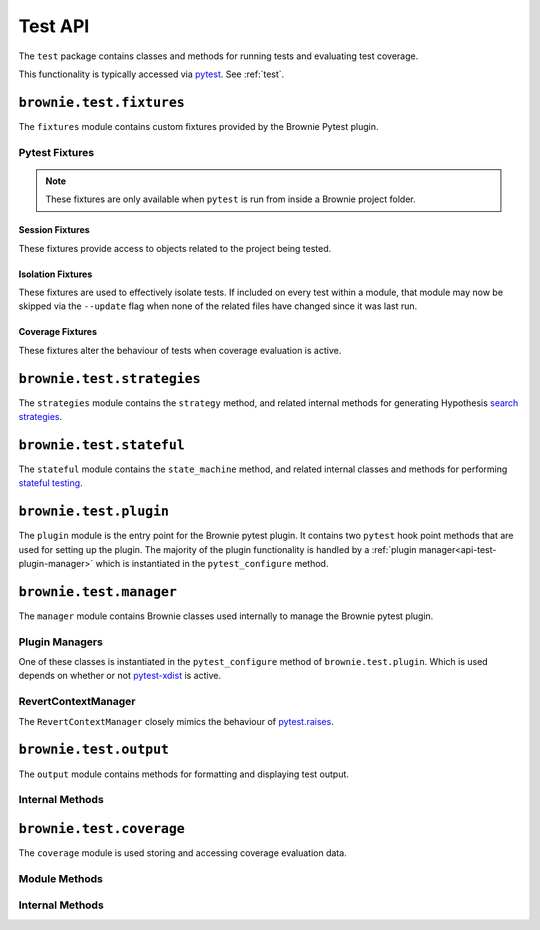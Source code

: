 .. _api-test:

========
Test API
========

The ``test`` package contains classes and methods for running tests and evaluating test coverage.

This functionality is typically accessed via `pytest <https://docs.pytest.org/en/latest/>`_.  See :ref:`test`.

``brownie.test.fixtures``
=========================

The ``fixtures`` module contains custom fixtures provided by the Brownie Pytest plugin.

Pytest Fixtures
---------------

.. note:: These fixtures are only available when ``pytest`` is run from inside a Brownie project folder.

Session Fixtures
****************

These fixtures provide access to objects related to the project being tested.

.. py:attribute:: fixtures.accounts

    Session scope. Yields an instantiated :ref:`Accounts<api-network-accounts>` container for the active project.

.. py:attribute:: fixtures.a

    Session scope. Short form of the ``accounts`` fixture.

.. py:attribute:: fixtures.history

    Session scope. Yields an instantiated :ref:`TxHistory<api-network-history>` object for the active project.

.. py:attribute:: fixtures.rpc

    Session scope. Yields an instantiated :ref:`Rpc<rpc>` object.

.. py:attribute:: fixtures.state_machine

    Session scope. Yields the :ref:`state_machine<api-test-state_machine>` method, used to launc rule-based state machine tests.

.. py:attribute:: fixtures.web3

    Session scope. Yields an instantiated :ref:`Web3<web3>` object.

Isolation Fixtures
******************

These fixtures are used to effectively isolate tests. If included on every test within a module, that module may now be skipped via the ``--update`` flag when none of the related files have changed since it was last run.

.. py:attribute:: fixtures.module_isolation

    Module scope. When used, this fixture is always applied before any other module-scoped fixtures.

    Resets the local environment before starting the first test and again after completing the final test.

.. py:method:: fixtures.fn_isolation(module_isolation)

    Function scope. When used, this fixture is always applied before any other function-scoped fixtures.

    Applies the ``module_isolation`` fixture, and additionally takes a snapshot prior to running each test which is then reverted to after the test completes. The snapshot is taken immediately after any module-scoped fixtures are applied, and before all function-scoped ones.

Coverage Fixtures
*****************

These fixtures alter the behaviour of tests when coverage evaluation is active.

.. py:attribute:: fixtures.no_call_coverage

    Function scope. Coverage evaluation will not be performed on called contact methods during this test.

.. py:attribute:: fixtures.skip_coverage

    Function scope. If coverage evaluation is active, this test will be skipped.

``brownie.test.strategies``
===========================

The ``strategies`` module contains the ``strategy`` method, and related internal methods for generating Hypothesis `search strategies <https://hypothesis.readthedocs.io/en/latest/details.html#defining-strategies>`_.

.. py:method:: strategies.strategy(type_str, **kwargs)

    Returns a Hypothesis ``SearchStrategy`` based on the value of ``type_str``. Depending on the type of strategy, different ``kwargs`` are available.

``brownie.test.stateful``
=========================

The ``stateful`` module contains the ``state_machine`` method, and related internal classes and methods for performing `stateful testing <https://hypothesis.readthedocs.io/en/latest/stateful.html>`_.

.. _api-test-state_machine:

.. py:method:: stateful.state_machine(rules_object, *args, settings=None, **kwargs)

    Run a state machine definition as a test.

    * ``rules_object``: An uninitialized state machine class.
    * ``settings``: Optional dictionary of values used to create a Hypothesis `settings <https://hypothesis.readthedocs.io/en/latest/settings.html#available-settings>`_ object.

    ``args`` and ``kwargs`` are passed to the ``__init__`` method of ``rules_object`` during the setup phase of the test.

``brownie.test.plugin``
=======================

The ``plugin`` module is the entry point for the Brownie pytest plugin. It contains two ``pytest`` hook point methods that are used for setting up the plugin. The majority of the plugin functionality is handled by a :ref:`plugin manager<api-test-plugin-manager>` which is instantiated in the ``pytest_configure`` method.

``brownie.test.manager``
========================

The ``manager`` module contains Brownie classes used internally to manage the Brownie pytest plugin.

.. _api-test-plugin-manager:

Plugin Managers
---------------

One of these classes is instantiated in the ``pytest_configure`` method of ``brownie.test.plugin``. Which is used depends on whether or not `pytest-xdist <https://github.com/pytest-dev/pytest-xdist>`_ is active.

.. py:class:: manager.base.PytestBrownieBase

    Base class that is inherited by all Brownie plugin managers.

.. py:class:: manager.runner.PytestBrownieRunner

    Runner plugin manager, used when ``xdist`` is not active.

.. py:class:: manager.runner.PytestBrownieXdistRunner

    ``xdist`` runner plugin manager. Inherits from ``PytestBrownieRunner``.

.. py:class:: manager.master.PytestBrownieMaster

    ``xdist`` master plugin manager.

RevertContextManager
--------------------

The ``RevertContextManager`` closely mimics the behaviour of `pytest.raises <https://docs.pytest.org/en/latest/reference.html#pytest-raises>`_.

.. py:class:: plugin.RevertContextManager(revert_msg=None)

    Context manager used to handle ``VirtualMachineError`` exceptions. Raises ``AssertionError`` if no transaction has reverted when the context closes.

    * ``revert_msg``: Optional. Raises an ``AssertionError`` if the transaction does not revert with this error string.

    This class is available as ``brownie.reverts`` when ``pytest`` is active.

    .. code-block:: python
        :linenos:

        import brownie

        def test_transfer_reverts(Token, accounts):
            token = accounts[0].deploy(Token, "Test Token", "TST", 18, "1000 ether")
            with brownie.reverts():
                token.transfer(account[2], "10000 ether", {'from': accounts[1]})

``brownie.test.output``
=======================

The ``output`` module contains methods for formatting and displaying test output.

Internal Methods
----------------

.. py:method:: output._save_coverage_report(build, coverage_eval, report_path)

    Generates and saves a test coverage report for viewing in the GUI.

    * ``build``: Project :ref:`api-project-build-build` object
    * ``coverage_eval``: Coverage evaluation dict
    * ``report_path``: Path to save to. If the path is a folder, the report is saved as ``coverage.json``.

.. py:method:: output._print_gas_profile()

    Formats and prints a gas profile report.

.. py:method:: output._print_coverage_totals(build, coverage_eval)

    Formats and prints a coverage evaluation report.

    * ``build``: Project :ref:`api-project-build-build` object
    * ``coverage_eval``: Coverage evaluation dict

.. py:method:: output._get_totals(build, coverage_eval)

    Generates an aggregated coverage evaluation dict that holds counts and totals for each contract function.

    * ``build``: Project :ref:`api-project-build-build` object
    * ``coverage_eval``: Coverage evaluation dict

    Returns:

    .. code-block:: python

        { "ContractName": {
            "statements": {
                "path/to/file": {
                    "ContractName.functionName": (count, total), ..
                }, ..
            },
            "branches" {
                "path/to/file": {
                    "ContractName.functionName": (true_count, false_count, total), ..
                }, ..
            }
        }

.. py:method:: output._split_by_fn(build, coverage_eval)

    Splits a coverage eval dict so that coverage indexes are stored by contract function. The returned dict is no longer compatible with other methods in this module.

    * ``build``: Project :ref:`api-project-build-build` object
    * ``coverage_eval``: Coverage evaluation dict

    * Original format: ``{"path/to/file": [index, ..], .. }``
    * Returned format: ``{"path/to/file": { "ContractName.functionName": [index, .. ], .. }``

.. py:method:: output._get_highlights(build, coverage_eval)

    Returns a highlight map formatted for display in the GUI.

    * ``build``: Project :ref:`api-project-build-build` object
    * ``coverage_eval``: Coverage evaluation dict

    Returns:

    .. code-block:: python

        {
            "statements": {
                "ContractName": {"path/to/file": [start, stop, color, msg], .. },
            },
            "branches": {
                "ContractName": {"path/to/file": [start, stop, color, msg], .. },
            }
        }

    See :ref:`gui-report-json` for more info on the return format.

``brownie.test.coverage``
=========================

The ``coverage`` module is used storing and accessing coverage evaluation data.

Module Methods
--------------

.. py:method:: coverage.get_coverage_eval()

    Returns all coverage data, active and cached.

.. py:method:: coverage.get_merged_coverage_eval()

    Merges and returns all active coverage data as a single dict.

.. py:method:: coverage.clear()

    Clears all coverage eval data.

Internal Methods
----------------

.. py:method:: coverage.add_transaction(txhash, coverage_eval)

    Adds coverage eval data.

.. py:method:: coverage.add_cached_transaction(txhash, coverage_eval)

    Adds coverage data to the cache.

.. py:method:: coverage.check_cached(txhash, active=True)

    Checks if a transaction hash is present within the cache, and if yes includes it in the active data.

.. py:method:: coverage.get_active_txlist()

    Returns a list of coverage hashes that are currently marked as active.

.. py:method:: coverage.clear_active_txlist()

    Clears the active coverage hash list.
